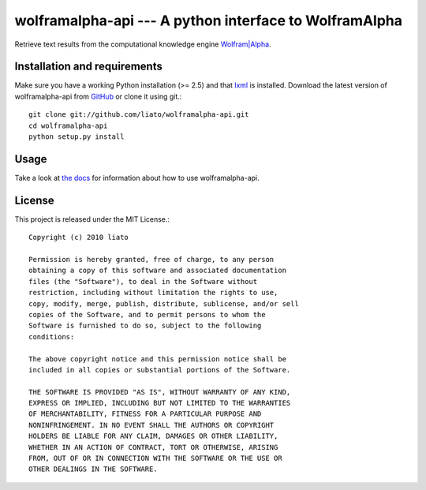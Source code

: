 wolframalpha-api --- A python interface to WolframAlpha
=======================================================


Retrieve text results from the computational knowledge engine
`Wolfram|Alpha <http://www.wolframalpha.com/>`_.


Installation and requirements
-----------------------------

Make sure you have a working Python installation (>= 2.5) and that
`lxml <http://codespeak.net/lxml/>`_ is installed. Download the latest version
of wolframalpha-api from `GitHub <http://github.com/liato/wolframalpha-api>`_ or
clone it using git.::

    git clone git://github.com/liato/wolframalpha-api.git
    cd wolframalpha-api
    python setup.py install


Usage
-----

Take a look at `the docs <http://docs.x00.us/wolframalpha-api/>`_ for information
about how to use wolframalpha-api.


License
-------

This project is released under the MIT License.::

    Copyright (c) 2010 liato
   
    Permission is hereby granted, free of charge, to any person
    obtaining a copy of this software and associated documentation
    files (the "Software"), to deal in the Software without
    restriction, including without limitation the rights to use,
    copy, modify, merge, publish, distribute, sublicense, and/or sell
    copies of the Software, and to permit persons to whom the
    Software is furnished to do so, subject to the following
    conditions:
   
    The above copyright notice and this permission notice shall be
    included in all copies or substantial portions of the Software.
   
    THE SOFTWARE IS PROVIDED "AS IS", WITHOUT WARRANTY OF ANY KIND,
    EXPRESS OR IMPLIED, INCLUDING BUT NOT LIMITED TO THE WARRANTIES
    OF MERCHANTABILITY, FITNESS FOR A PARTICULAR PURPOSE AND
    NONINFRINGEMENT. IN NO EVENT SHALL THE AUTHORS OR COPYRIGHT
    HOLDERS BE LIABLE FOR ANY CLAIM, DAMAGES OR OTHER LIABILITY,
    WHETHER IN AN ACTION OF CONTRACT, TORT OR OTHERWISE, ARISING
    FROM, OUT OF OR IN CONNECTION WITH THE SOFTWARE OR THE USE OR
    OTHER DEALINGS IN THE SOFTWARE.

